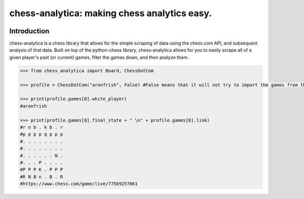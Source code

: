 chess-analytica: making chess analytics easy.
========================================

.. image:: https://readthedocs.org/projects/chess-analytica/badge/?version=latest
    :target: https://chess-analytica.readthedocs.io/en/latest/
    :alt: Docs

Introduction
------------

chess-analytica is a chess library that allows for the simple scraping of data using the chess.com API, and subsequent 
analysis of that data.  Built on top of the python-chess library, chess-analytica allows for you to easily scrape 
all of a given player's past (or current) games, filter the games down, and then analyze them.

.. code:: python

    >>> from chess_analytica import Board, ChessDotCom

    >>> profile = ChessDotCom("aronfrish", False) #False means that it will not try to import the games from the "cache" folder

    >>> print(profile.games[0].white_player)
    #aronfrish

    >>> print(profile.games[0].final_state + " \n" + profile.games[0].link)
    #r n b . k b . r
    #p p p p q p p p
    #. . . . . . . .
    #. . . . . . . .
    #. . . . . . N .
    #. . . P . . . .
    #P P P K . P P P
    #R N B n . B . R
    #https://www.chess.com/game/live/77569257661

